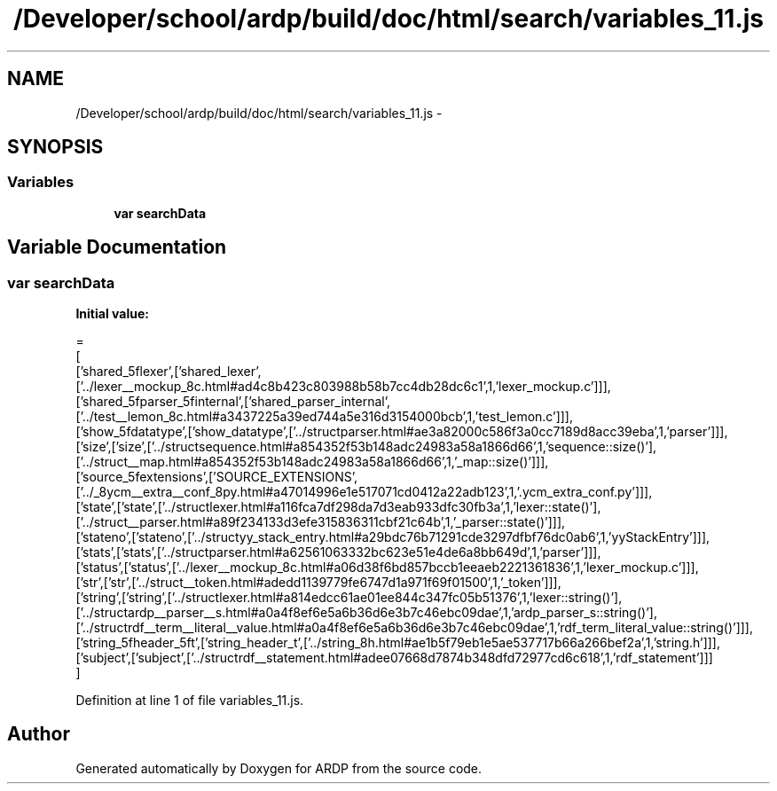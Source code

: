 .TH "/Developer/school/ardp/build/doc/html/search/variables_11.js" 3 "Tue Apr 19 2016" "Version 2.1.3" "ARDP" \" -*- nroff -*-
.ad l
.nh
.SH NAME
/Developer/school/ardp/build/doc/html/search/variables_11.js \- 
.SH SYNOPSIS
.br
.PP
.SS "Variables"

.in +1c
.ti -1c
.RI "\fBvar\fP \fBsearchData\fP"
.br
.in -1c
.SH "Variable Documentation"
.PP 
.SS "\fBvar\fP searchData"
\fBInitial value:\fP
.PP
.nf
=
[
  ['shared_5flexer',['shared_lexer',['\&.\&./lexer__mockup_8c\&.html#ad4c8b423c803988b58b7cc4db28dc6c1',1,'lexer_mockup\&.c']]],
  ['shared_5fparser_5finternal',['shared_parser_internal',['\&.\&./test__lemon_8c\&.html#a3437225a39ed744a5e316d3154000bcb',1,'test_lemon\&.c']]],
  ['show_5fdatatype',['show_datatype',['\&.\&./structparser\&.html#ae3a82000c586f3a0cc7189d8acc39eba',1,'parser']]],
  ['size',['size',['\&.\&./structsequence\&.html#a854352f53b148adc24983a58a1866d66',1,'sequence::size()'],['\&.\&./struct__map\&.html#a854352f53b148adc24983a58a1866d66',1,'_map::size()']]],
  ['source_5fextensions',['SOURCE_EXTENSIONS',['\&.\&./_8ycm__extra__conf_8py\&.html#a47014996e1e517071cd0412a22adb123',1,'\&.ycm_extra_conf\&.py']]],
  ['state',['state',['\&.\&./structlexer\&.html#a116fca7df298da7d3eab933dfc30fb3a',1,'lexer::state()'],['\&.\&./struct__parser\&.html#a89f234133d3efe315836311cbf21c64b',1,'_parser::state()']]],
  ['stateno',['stateno',['\&.\&./structyy_stack_entry\&.html#a29bdc76b71291cde3297dfbf76dc0ab6',1,'yyStackEntry']]],
  ['stats',['stats',['\&.\&./structparser\&.html#a62561063332bc623e51e4de6a8bb649d',1,'parser']]],
  ['status',['status',['\&.\&./lexer__mockup_8c\&.html#a06d38f6bd857bccb1eeaeb2221361836',1,'lexer_mockup\&.c']]],
  ['str',['str',['\&.\&./struct__token\&.html#adedd1139779fe6747d1a971f69f01500',1,'_token']]],
  ['string',['string',['\&.\&./structlexer\&.html#a814edcc61ae01ee844c347fc05b51376',1,'lexer::string()'],['\&.\&./structardp__parser__s\&.html#a0a4f8ef6e5a6b36d6e3b7c46ebc09dae',1,'ardp_parser_s::string()'],['\&.\&./structrdf__term__literal__value\&.html#a0a4f8ef6e5a6b36d6e3b7c46ebc09dae',1,'rdf_term_literal_value::string()']]],
  ['string_5fheader_5ft',['string_header_t',['\&.\&./string_8h\&.html#ae1b5f79eb1e5ae537717b66a266bef2a',1,'string\&.h']]],
  ['subject',['subject',['\&.\&./structrdf__statement\&.html#adee07668d7874b348dfd72977cd6c618',1,'rdf_statement']]]
]
.fi
.PP
Definition at line 1 of file variables_11\&.js\&.
.SH "Author"
.PP 
Generated automatically by Doxygen for ARDP from the source code\&.
